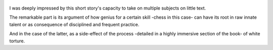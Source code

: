.. title: Chess Story - by Stefan Zweig
.. slug: chess-story
.. date: 2019-01-30 
.. category: reviews

.. figure:: https://i.gr-assets.com/images/S/compressed.photo.goodreads.com/books/1386924796l/59151.jpg
   :class: thumbnail
   :height: 500
   :width: 330
   :scale: 50%

I was deeply impressed by this short story's capacity to take on multiple subjects on little text.

The remarkable part is its argument of how genius for a certain skill -chess in this case- can have its root in raw innate talent or as consequence of disciplined and frequent practice.

And in the case of the latter, as a side-effect of the process -detailed in a highly immersive section of the book- of white torture.
